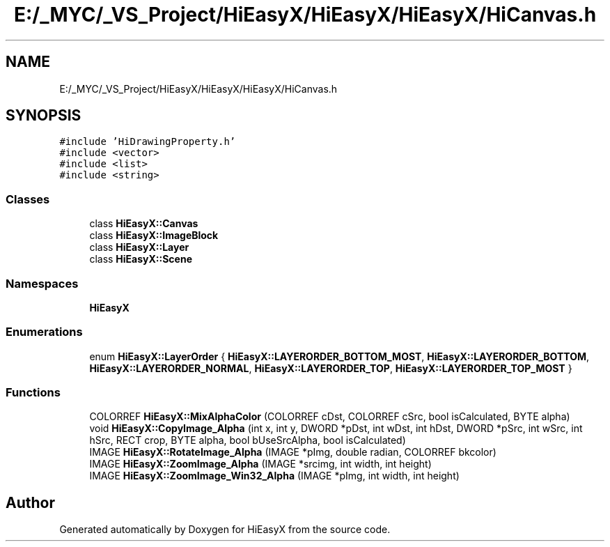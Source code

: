 .TH "E:/_MYC/_VS_Project/HiEasyX/HiEasyX/HiEasyX/HiCanvas.h" 3 "Sat Aug 13 2022" "Version Ver0.2(alpha)" "HiEasyX" \" -*- nroff -*-
.ad l
.nh
.SH NAME
E:/_MYC/_VS_Project/HiEasyX/HiEasyX/HiEasyX/HiCanvas.h
.SH SYNOPSIS
.br
.PP
\fC#include 'HiDrawingProperty\&.h'\fP
.br
\fC#include <vector>\fP
.br
\fC#include <list>\fP
.br
\fC#include <string>\fP
.br

.SS "Classes"

.in +1c
.ti -1c
.RI "class \fBHiEasyX::Canvas\fP"
.br
.ti -1c
.RI "class \fBHiEasyX::ImageBlock\fP"
.br
.ti -1c
.RI "class \fBHiEasyX::Layer\fP"
.br
.ti -1c
.RI "class \fBHiEasyX::Scene\fP"
.br
.in -1c
.SS "Namespaces"

.in +1c
.ti -1c
.RI " \fBHiEasyX\fP"
.br
.in -1c
.SS "Enumerations"

.in +1c
.ti -1c
.RI "enum \fBHiEasyX::LayerOrder\fP { \fBHiEasyX::LAYERORDER_BOTTOM_MOST\fP, \fBHiEasyX::LAYERORDER_BOTTOM\fP, \fBHiEasyX::LAYERORDER_NORMAL\fP, \fBHiEasyX::LAYERORDER_TOP\fP, \fBHiEasyX::LAYERORDER_TOP_MOST\fP }"
.br
.in -1c
.SS "Functions"

.in +1c
.ti -1c
.RI "COLORREF \fBHiEasyX::MixAlphaColor\fP (COLORREF cDst, COLORREF cSrc, bool isCalculated, BYTE alpha)"
.br
.ti -1c
.RI "void \fBHiEasyX::CopyImage_Alpha\fP (int x, int y, DWORD *pDst, int wDst, int hDst, DWORD *pSrc, int wSrc, int hSrc, RECT crop, BYTE alpha, bool bUseSrcAlpha, bool isCalculated)"
.br
.ti -1c
.RI "IMAGE \fBHiEasyX::RotateImage_Alpha\fP (IMAGE *pImg, double radian, COLORREF bkcolor)"
.br
.ti -1c
.RI "IMAGE \fBHiEasyX::ZoomImage_Alpha\fP (IMAGE *srcimg, int width, int height)"
.br
.ti -1c
.RI "IMAGE \fBHiEasyX::ZoomImage_Win32_Alpha\fP (IMAGE *pImg, int width, int height)"
.br
.in -1c
.SH "Author"
.PP 
Generated automatically by Doxygen for HiEasyX from the source code\&.
